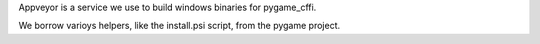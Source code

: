 Appveyor is a service we use to build windows binaries for pygame_cffi.

We borrow varioys helpers, like the install.psi script, from the pygame project.
